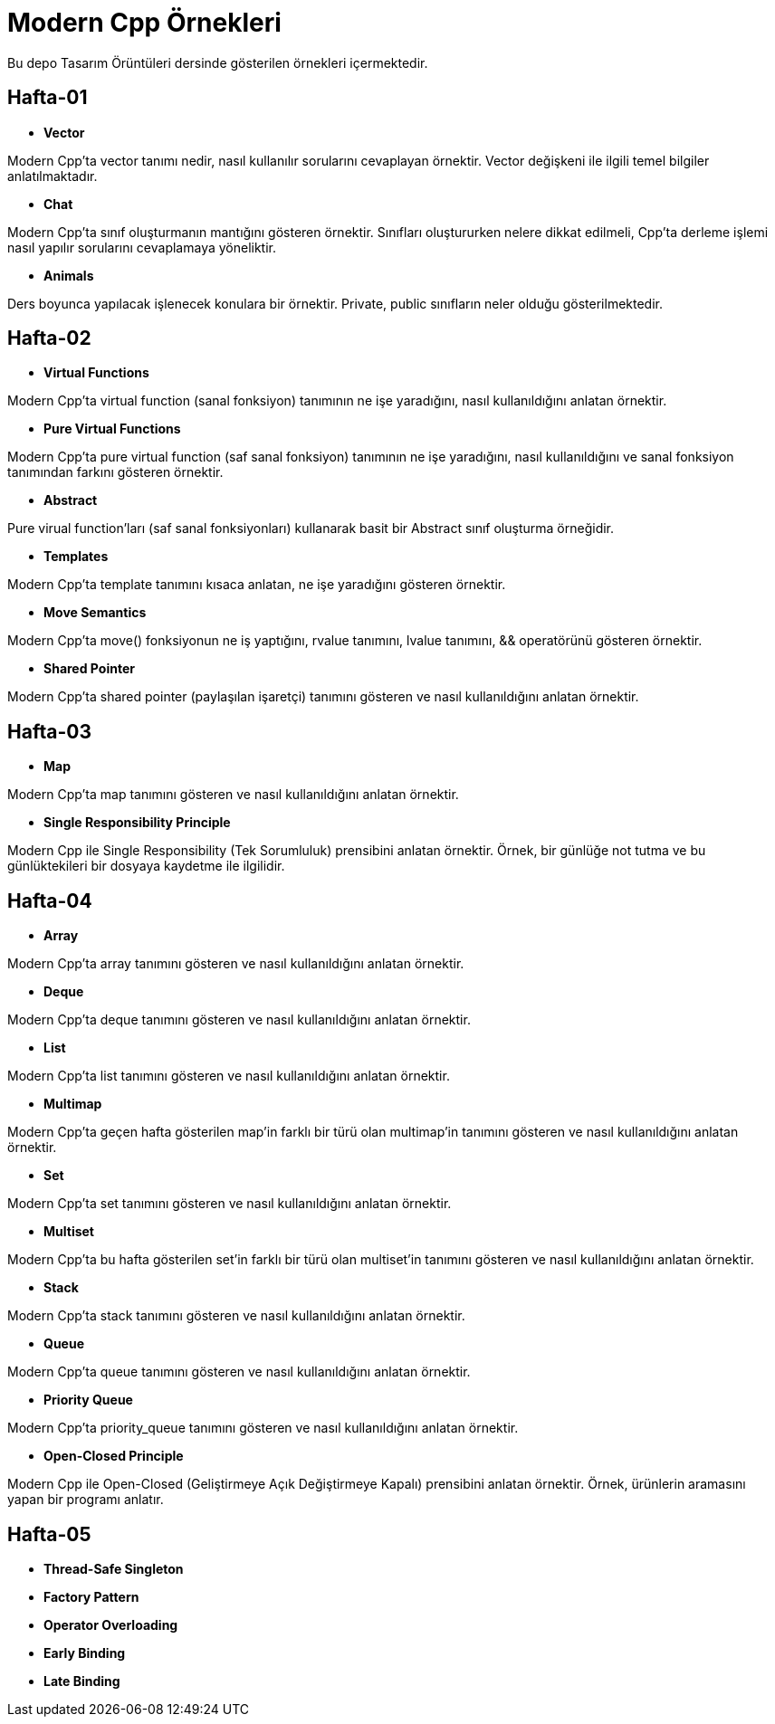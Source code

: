 = Modern Cpp Örnekleri

Bu depo Tasarım Örüntüleri dersinde gösterilen örnekleri içermektedir.

== Hafta-01

* *Vector*
    
Modern Cpp'ta vector tanımı nedir, nasıl kullanılır sorularını cevaplayan örnektir. Vector değişkeni ile ilgili temel bilgiler anlatılmaktadır.    
    
* *Chat*

Modern Cpp'ta sınıf oluşturmanın mantığını gösteren örnektir. Sınıfları oluştururken nelere dikkat edilmeli, Cpp'ta derleme işlemi nasıl yapılır sorularını cevaplamaya yöneliktir. 

* *Animals*

Ders boyunca yapılacak işlenecek konulara bir örnektir. Private, public sınıfların neler olduğu gösterilmektedir.

== Hafta-02

* *Virtual Functions*

Modern Cpp'ta virtual function (sanal fonksiyon) tanımının ne işe yaradığını, nasıl kullanıldığını anlatan örnektir.

* *Pure Virtual Functions*

Modern Cpp'ta pure virtual function (saf sanal fonksiyon) tanımının ne işe yaradığını, nasıl kullanıldığını ve sanal fonksiyon tanımından farkını gösteren örnektir.

* *Abstract*

Pure virual function'ları (saf sanal fonksiyonları) kullanarak basit bir Abstract sınıf oluşturma örneğidir.

* *Templates*

Modern Cpp'ta template tanımını kısaca anlatan, ne işe yaradığını gösteren örnektir.

* *Move Semantics*

Modern Cpp'ta move() fonksiyonun ne iş yaptığını, rvalue tanımını, lvalue tanımını, && operatörünü gösteren örnektir.

* *Shared Pointer*

Modern Cpp'ta shared pointer (paylaşılan işaretçi) tanımını gösteren ve nasıl kullanıldığını anlatan örnektir.

== Hafta-03

* *Map*

Modern Cpp'ta map tanımını gösteren ve nasıl kullanıldığını anlatan örnektir.

* *Single Responsibility Principle*

Modern Cpp ile Single Responsibility (Tek Sorumluluk) prensibini anlatan örnektir. Örnek, bir günlüğe not tutma ve bu günlüktekileri bir dosyaya kaydetme ile ilgilidir.

== Hafta-04

* *Array*

Modern Cpp'ta array tanımını gösteren ve nasıl kullanıldığını anlatan örnektir.

* *Deque*

Modern Cpp'ta deque tanımını gösteren ve nasıl kullanıldığını anlatan örnektir.

* *List*

Modern Cpp'ta list tanımını gösteren ve nasıl kullanıldığını anlatan örnektir.

* *Multimap*

Modern Cpp'ta geçen hafta gösterilen map'in farklı bir türü olan multimap'in tanımını gösteren ve nasıl kullanıldığını anlatan örnektir.

* *Set*

Modern Cpp'ta set tanımını gösteren ve nasıl kullanıldığını anlatan örnektir.

* *Multiset*

Modern Cpp'ta bu hafta gösterilen set'in farklı bir türü olan multiset'in tanımını gösteren ve nasıl kullanıldığını anlatan örnektir.

* *Stack*

Modern Cpp'ta stack tanımını gösteren ve nasıl kullanıldığını anlatan örnektir.

* *Queue*

Modern Cpp'ta queue tanımını gösteren ve nasıl kullanıldığını anlatan örnektir.

* *Priority Queue*

Modern Cpp'ta priority_queue tanımını gösteren ve nasıl kullanıldığını anlatan örnektir.

* *Open-Closed Principle*

Modern Cpp ile Open-Closed (Geliştirmeye Açık Değiştirmeye Kapalı) prensibini anlatan örnektir. Örnek, ürünlerin aramasını yapan bir programı anlatır.

== Hafta-05

* *Thread-Safe Singleton*

* *Factory Pattern*

* *Operator Overloading*

* *Early Binding*

* *Late Binding*
